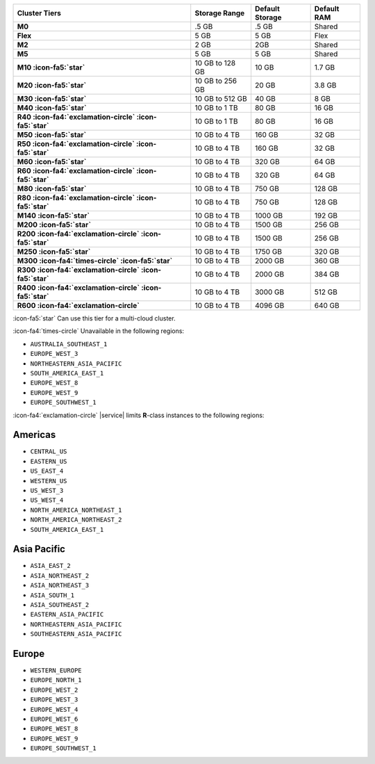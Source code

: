 .. list-table::
   :header-rows: 1
   :stub-columns: 1

   * - Cluster Tiers
     - Storage Range 
     - Default Storage
     - Default RAM

   * - M0
     - .5 GB
     - .5 GB
     - Shared

   * - Flex
     - 5 GB
     - 5 GB
     - Flex

   * - M2
     - 2 GB
     - 2GB
     - Shared

   * - M5
     - 5 GB
     - 5 GB
     - Shared

   * - M10 :icon-fa5:`star`
     - 10 GB to 128 GB
     - 10 GB
     - 1.7 GB

   * - M20 :icon-fa5:`star`
     - 10 GB to 256 GB
     - 20 GB
     - 3.8 GB

   * - M30 :icon-fa5:`star`
     - 10 GB to 512 GB
     - 40 GB
     - 8 GB

   * - M40 :icon-fa5:`star`
     - 10 GB to 1 TB
     - 80 GB
     - 16 GB

   * - R40 :icon-fa4:`exclamation-circle` :icon-fa5:`star`
     - 10 GB to 1 TB
     - 80 GB
     - 16 GB

   * - M50 :icon-fa5:`star`
     - 10 GB to 4 TB
     - 160 GB
     - 32 GB

   * - R50 :icon-fa4:`exclamation-circle` :icon-fa5:`star`
     - 10 GB to 4 TB
     - 160 GB
     - 32 GB

   * - M60 :icon-fa5:`star`
     - 10 GB to 4 TB
     - 320 GB
     - 64 GB

   * - R60 :icon-fa4:`exclamation-circle` :icon-fa5:`star`
     - 10 GB to 4 TB
     - 320 GB
     - 64 GB

   * - M80 :icon-fa5:`star`
     - 10 GB to 4 TB
     - 750 GB
     - 128 GB

   * - R80 :icon-fa4:`exclamation-circle` :icon-fa5:`star`
     - 10 GB to 4 TB
     - 750 GB
     - 128 GB

   * - M140 :icon-fa5:`star`
     - 10 GB to 4 TB
     - 1000 GB
     - 192 GB

   * - M200 :icon-fa5:`star`
     - 10 GB to 4 TB
     - 1500 GB
     - 256 GB

   * - R200 :icon-fa4:`exclamation-circle` :icon-fa5:`star`
     - 10 GB to 4 TB
     - 1500 GB
     - 256 GB

   * - M250 :icon-fa5:`star`
     - 10 GB to 4 TB
     - 1750 GB
     - 320 GB

   * - M300 :icon-fa4:`times-circle` :icon-fa5:`star`
     - 10 GB to 4 TB
     - 2000 GB
     - 360 GB

   * - R300 :icon-fa4:`exclamation-circle` :icon-fa5:`star`
     - 10 GB to 4 TB
     - 2000 GB
     - 384 GB

   * - R400 :icon-fa4:`exclamation-circle` :icon-fa5:`star`
     - 10 GB to 4 TB
     - 3000 GB
     - 512 GB

   * - R600 :icon-fa4:`exclamation-circle`
     - 10 GB to 4 TB
     - 4096 GB
     - 640 GB

:icon-fa5:`star` Can use this tier for a multi-cloud cluster.

:icon-fa4:`times-circle` Unavailable in the following regions:

- ``AUSTRALIA_SOUTHEAST_1``
- ``EUROPE_WEST_3``
- ``NORTHEASTERN_ASIA_PACIFIC``
- ``SOUTH_AMERICA_EAST_1``
- ``EUROPE_WEST_8``
- ``EUROPE_WEST_9``
- ``EUROPE_SOUTHWEST_1``

:icon-fa4:`exclamation-circle` |service| limits **R**-class instances 
to the following regions:

Americas
~~~~~~~~

- ``CENTRAL_US``
- ``EASTERN_US``
- ``US_EAST_4``
- ``WESTERN_US``
- ``US_WEST_3``
- ``US_WEST_4``
- ``NORTH_AMERICA_NORTHEAST_1``
- ``NORTH_AMERICA_NORTHEAST_2``
- ``SOUTH_AMERICA_EAST_1``

Asia Pacific
~~~~~~~~~~~~

- ``ASIA_EAST_2``
- ``ASIA_NORTHEAST_2``
- ``ASIA_NORTHEAST_3``
- ``ASIA_SOUTH_1``
- ``ASIA_SOUTHEAST_2``
- ``EASTERN_ASIA_PACIFIC``
- ``NORTHEASTERN_ASIA_PACIFIC``
- ``SOUTHEASTERN_ASIA_PACIFIC``

Europe
~~~~~~

- ``WESTERN_EUROPE``
- ``EUROPE_NORTH_1``
- ``EUROPE_WEST_2``
- ``EUROPE_WEST_3``
- ``EUROPE_WEST_4``
- ``EUROPE_WEST_6``
- ``EUROPE_WEST_8``
- ``EUROPE_WEST_9``
- ``EUROPE_SOUTHWEST_1``
